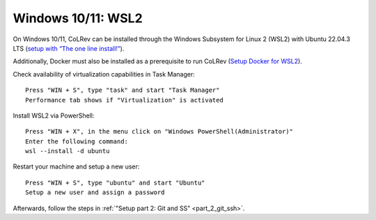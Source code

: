 .. _Setup WSL2:

Windows 10/11: WSL2
===================================================

On Windows 10/11, CoLRev can be installed through the Windows Subsystem for Linux 2 (WSL2) with Ubuntu 22.04.3 LTS (`setup with “The one line install!” <https://ubuntu.com/tutorials/install-ubuntu-on-wsl2-on-windows-10#3-download-ubuntu>`__).

Additionally, Docker must also be installed as a prerequisite to run CoLRev (`Setup Docker for WSL2 <https://docs.docker.com/desktop/wsl>`__).

Check availability of virtualization capabilities in Task Manager:

::

  Press "WIN + S", type "task" and start "Task Manager"
  Performance tab shows if "Virtualization" is activated

Install WSL2 via PowerShell:

::

  Press "WIN + X", in the menu click on "Windows PowerShell(Administrator)"
  Enter the following command:
  wsl --install -d ubuntu

Restart your machine and setup a new user:

::

  Press "WIN + S", type "ubuntu" and start "Ubuntu"
  Setup a new user and assign a password

Afterwards, follow the steps in :ref:`"Setup part 2: Git and SS" <part_2_git_ssh>`.
